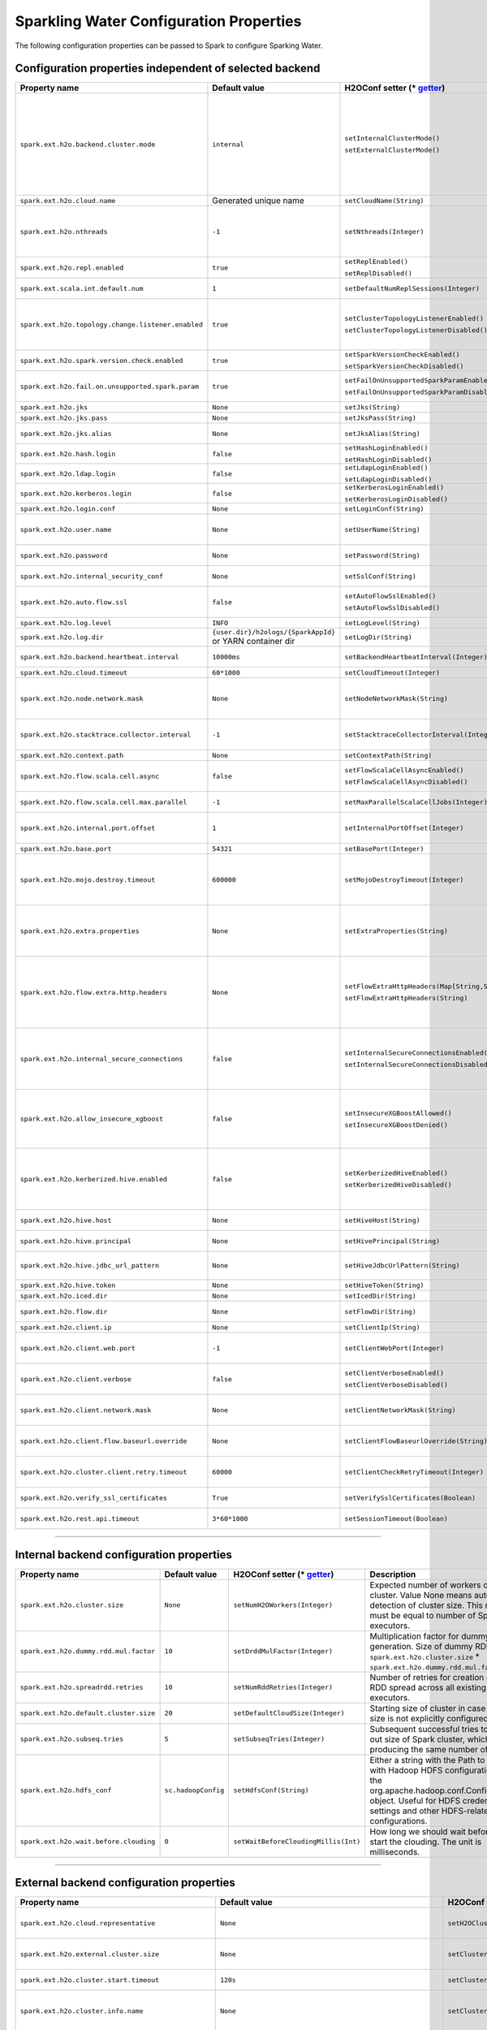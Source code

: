 .. _sw_config_properties:

Sparkling Water Configuration Properties
----------------------------------------

The following configuration properties can be passed to Spark to configure Sparking Water.

Configuration properties independent of selected backend
~~~~~~~~~~~~~~~~~~~~~~~~~~~~~~~~~~~~~~~~~~~~~~~~~~~~~~~~

+----------------------------------------------------+----------------+-------------------------------------------------+----------------------------------------+
| Property name                                      | Default value  | H2OConf setter (* getter_)                      | Description                            |
+====================================================+================+=================================================+========================================+
| ``spark.ext.h2o.backend.cluster.mode``             | ``internal``   | ``setInternalClusterMode()``                    | This option can be set either to       |
|                                                    |                |                                                 | ``internal`` or ``external``. When set |
|                                                    |                | ``setExternalClusterMode()``                    | to ``external``, ``H2O Context`` is    |
|                                                    |                |                                                 | created by connecting to existing H2O  |
|                                                    |                |                                                 | cluster, otherwise H2O cluster located |
|                                                    |                |                                                 | inside Spark is created. That means    |
|                                                    |                |                                                 | that each Spark executor will have one |
|                                                    |                |                                                 | H2O instance running in it. The        |
|                                                    |                |                                                 | ``internal`` mode is not recommended   |
|                                                    |                |                                                 | for big clusters and clusters where    |
|                                                    |                |                                                 | Spark executors are not stable.        |
+----------------------------------------------------+----------------+-------------------------------------------------+----------------------------------------+
| ``spark.ext.h2o.cloud.name``                       | Generated      | ``setCloudName(String)``                        | Name of H2O cluster.                   |
|                                                    | unique name    |                                                 |                                        |
+----------------------------------------------------+----------------+-------------------------------------------------+----------------------------------------+
| ``spark.ext.h2o.nthreads``                         | ``-1``         | ``setNthreads(Integer)``                        | Limit for number of threads used by    |
|                                                    |                |                                                 | H2O, default ``-1`` means:             |
|                                                    |                |                                                 | Use value of ``spark.executor.cores``  |
|                                                    |                |                                                 | in case this property is set.          |
|                                                    |                |                                                 | Otherwise use H2O's default value      |
|                                                    |                |                                                 | |H2ONThreadsDefault|.                  |
+----------------------------------------------------+----------------+-------------------------------------------------+----------------------------------------+
| ``spark.ext.h2o.repl.enabled``                     | ``true``       | ``setReplEnabled()``                            | Decides whether H2O REPL is initiated  |
|                                                    |                |                                                 | or not.                                |
|                                                    |                | ``setReplDisabled()``                           |                                        |
+----------------------------------------------------+----------------+-------------------------------------------------+----------------------------------------+
| ``spark.ext.scala.int.default.num``                | ``1``          | ``setDefaultNumReplSessions(Integer)``          | Number of parallel REPL sessions       |
|                                                    |                |                                                 | started at the start of Sparkling      |
|                                                    |                |                                                 | Water                                  |
+----------------------------------------------------+----------------+-------------------------------------------------+----------------------------------------+
| ``spark.ext.h2o.topology.change.listener.enabled`` | ``true``       | ``setClusterTopologyListenerEnabled()``         | Decides whether listener which kills   |
|                                                    |                |                                                 | H2O cluster on the change of the       |
|                                                    |                | ``setClusterTopologyListenerDisabled()``        | underlying cluster's topology is       |
|                                                    |                |                                                 | enabled or not. This configuration     |
|                                                    |                |                                                 | has effect only in non-local mode.     |
+----------------------------------------------------+----------------+-------------------------------------------------+----------------------------------------+
| ``spark.ext.h2o.spark.version.check.enabled``      | ``true``       | ``setSparkVersionCheckEnabled()``               | Enables check if run-time Spark        |
|                                                    |                |                                                 | version matches build time Spark       |
|                                                    |                | ``setSparkVersionCheckDisabled()``              | version.                               |
+----------------------------------------------------+----------------+-------------------------------------------------+----------------------------------------+
| ``spark.ext.h2o.fail.on.unsupported.spark.param``  | ``true``       | ``setFailOnUnsupportedSparkParamEnabled()``     | If unsupported Spark parameter is      |
|                                                    |                |                                                 | detected, then application is forced   |
|                                                    |                | ``setFailOnUnsupportedSparkParamDisabled()``    | to shutdown.                           |
+----------------------------------------------------+----------------+-------------------------------------------------+----------------------------------------+
| ``spark.ext.h2o.jks``                              | ``None``       | ``setJks(String)``                              | Path to Java KeyStore file.            |
+----------------------------------------------------+----------------+-------------------------------------------------+----------------------------------------+
| ``spark.ext.h2o.jks.pass``                         | ``None``       | ``setJksPass(String)``                          | Password for Java KeyStore file.       |
+----------------------------------------------------+----------------+-------------------------------------------------+----------------------------------------+
| ``spark.ext.h2o.jks.alias``                        | ``None``       | ``setJksAlias(String)``                         | Alias to certificate in keystore to    |
|                                                    |                |                                                 | secure H2O Flow.                       |
+----------------------------------------------------+----------------+-------------------------------------------------+----------------------------------------+
| ``spark.ext.h2o.hash.login``                       | ``false``      | ``setHashLoginEnabled()``                       | Enable hash login.                     |
|                                                    |                |                                                 |                                        |
|                                                    |                | ``setHashLoginDisabled()``                      |                                        |
+----------------------------------------------------+----------------+-------------------------------------------------+----------------------------------------+
| ``spark.ext.h2o.ldap.login``                       | ``false``      | ``setLdapLoginEnabled()``                       | Enable LDAP login.                     |
|                                                    |                |                                                 |                                        |
|                                                    |                | ``setLdapLoginDisabled()``                      |                                        |
+----------------------------------------------------+----------------+-------------------------------------------------+----------------------------------------+
| ``spark.ext.h2o.kerberos.login``                   | ``false``      | ``setKerberosLoginEnabled()``                   | Enable Kerberos login.                 |
|                                                    |                |                                                 |                                        |
|                                                    |                | ``setKerberosLoginDisabled()``                  |                                        |
+----------------------------------------------------+----------------+-------------------------------------------------+----------------------------------------+
| ``spark.ext.h2o.login.conf``                       | ``None``       | ``setLoginConf(String)``                        | Login configuration file.              |
+----------------------------------------------------+----------------+-------------------------------------------------+----------------------------------------+
| ``spark.ext.h2o.user.name``                        | ``None``       | ``setUserName(String)``                         | Username used for the backend H2O      |
|                                                    |                |                                                 | cluster and to authenticate the        |
|                                                    |                |                                                 | client against the backend.            |
+----------------------------------------------------+----------------+-------------------------------------------------+----------------------------------------+
| ``spark.ext.h2o.password``                         | ``None``       | ``setPassword(String)``                         | Password used to authenticate the      |
|                                                    |                |                                                 | client against the backend.            |
+----------------------------------------------------+----------------+-------------------------------------------------+----------------------------------------+
| ``spark.ext.h2o.internal_security_conf``           | ``None``       | ``setSslConf(String)``                          | Path to a file containing H2O or       |
|                                                    |                |                                                 | Sparkling Water internal security      |
|                                                    |                |                                                 | configuration.                         |
+----------------------------------------------------+----------------+-------------------------------------------------+----------------------------------------+
| ``spark.ext.h2o.auto.flow.ssl``                    | ``false``      | ``setAutoFlowSslEnabled()``                     | Automatically generate the required    |
|                                                    |                |                                                 | key store and password to secure H2O   |
|                                                    |                | ``setAutoFlowSslDisabled()``                    | flow by SSL.                           |
+----------------------------------------------------+----------------+-------------------------------------------------+----------------------------------------+
| ``spark.ext.h2o.log.level``                        | ``INFO``       | ``setLogLevel(String)``                         | H2O log level.                         |
+----------------------------------------------------+----------------+-------------------------------------------------+----------------------------------------+
| ``spark.ext.h2o.log.dir``                          | |h2oLogDir|    | ``setLogDir(String)``                           | Location of H2O logs.                  |
|                                                    | or |yarnDir|   |                                                 |                                        |
+----------------------------------------------------+----------------+-------------------------------------------------+----------------------------------------+
| ``spark.ext.h2o.backend.heartbeat.interval``       | ``10000ms``    | ``setBackendHeartbeatInterval(Integer)``        | Interval for getting heartbeat from    |
|                                                    |                |                                                 | the H2O backend.                       |
+----------------------------------------------------+----------------+-------------------------------------------------+----------------------------------------+
| ``spark.ext.h2o.cloud.timeout``                    | ``60*1000``    | ``setCloudTimeout(Integer)``                    | Timeout (in msec) for cluster          |
|                                                    |                |                                                 | formation.                             |
+----------------------------------------------------+----------------+-------------------------------------------------+----------------------------------------+
| ``spark.ext.h2o.node.network.mask``                | ``None``       | ``setNodeNetworkMask(String)``                  | Subnet selector for H2O running inside |
|                                                    |                |                                                 | Spark executors. This disables using   |
|                                                    |                |                                                 | IP reported by Spark but tries to find |
|                                                    |                |                                                 | IP based on the specified mask.        |
+----------------------------------------------------+----------------+-------------------------------------------------+----------------------------------------+
| ``spark.ext.h2o.stacktrace.collector.interval``    | ``-1``         | ``setStacktraceCollectorInterval(Integer)``     | Interval specifying how often stack    |
|                                                    |                |                                                 | traces are taken on each H2O node.     |
|                                                    |                |                                                 | -1 means that no stack traces will be  |
|                                                    |                |                                                 | taken.                                 |
+----------------------------------------------------+----------------+-------------------------------------------------+----------------------------------------+
| ``spark.ext.h2o.context.path``                     | ``None``       | ``setContextPath(String)``                      | Context path to expose H2O web server. |
+----------------------------------------------------+----------------+-------------------------------------------------+----------------------------------------+
| ``spark.ext.h2o.flow.scala.cell.async``            | ``false``      | ``setFlowScalaCellAsyncEnabled()``              | Decide whether the Scala cells in      |
|                                                    |                |                                                 | H2O Flow will run synchronously or     |
|                                                    |                | ``setFlowScalaCellAsyncDisabled()``             | Asynchronously. Default is             |
|                                                    |                |                                                 | synchronously.                         |
+----------------------------------------------------+----------------+-------------------------------------------------+----------------------------------------+
| ``spark.ext.h2o.flow.scala.cell.max.parallel``     | ``-1``         | ``setMaxParallelScalaCellJobs(Integer)``        | Number of max parallel Scala cell      |
|                                                    |                |                                                 | jobs The value -1 means                |
|                                                    |                |                                                 | not limited.                           |
+----------------------------------------------------+----------------+-------------------------------------------------+----------------------------------------+
| ``spark.ext.h2o.internal.port.offset``             | ``1``          | ``setInternalPortOffset(Integer)``              | Offset between the API(=web) port and  |
|                                                    |                |                                                 | the internal communication port on the |
|                                                    |                |                                                 | client node;                           |
|                                                    |                |                                                 | ``api_port + port_offset = h2o_port``  |
+----------------------------------------------------+----------------+-------------------------------------------------+----------------------------------------+
| ``spark.ext.h2o.base.port``                        | ``54321``      | ``setBasePort(Integer)``                        | Base port used for individual H2O      |
|                                                    |                |                                                 | nodes.                                 |
+----------------------------------------------------+----------------+-------------------------------------------------+----------------------------------------+
| ``spark.ext.h2o.mojo.destroy.timeout``             | ``600000``     | ``setMojoDestroyTimeout(Integer)``              | If a scoring MOJO instance is not used |
|                                                    |                |                                                 | within a Spark executor JVM for        |
|                                                    |                |                                                 | a given timeout in milliseconds, it's  |
|                                                    |                |                                                 | evicted from executor's cache. Default |
|                                                    |                |                                                 | timeout value is 10 minutes.           |
+----------------------------------------------------+----------------+-------------------------------------------------+----------------------------------------+
| ``spark.ext.h2o.extra.properties``                 | ``None``       | ``setExtraProperties(String)``                  | A string containing extra parameters   |
|                                                    |                |                                                 | passed to H2O nodes during startup.    |
|                                                    |                |                                                 | This parameter should be configured    |
|                                                    |                |                                                 | only if H2O parameters do not have any |
|                                                    |                |                                                 | corresponding parameters in Sparkling  |
|                                                    |                |                                                 | Water.                                 |
+----------------------------------------------------+----------------+-------------------------------------------------+----------------------------------------+
| ``spark.ext.h2o.flow.extra.http.headers``          | ``None``       | ``setFlowExtraHttpHeaders(Map[String,String])`` | Extra HTTP headers that will be used   |
|                                                    |                |                                                 | in communication between the front-end |
|                                                    |                | ``setFlowExtraHttpHeaders(String)``             | and back-end part of Flow UI.          |
|                                                    |                |                                                 | The headers should be delimited by     |
|                                                    |                |                                                 | a new line. Don't forget to escape     |
|                                                    |                |                                                 | special characters when passing        |
|                                                    |                |                                                 | the parameter from a command line.     |
+----------------------------------------------------+----------------+-------------------------------------------------+----------------------------------------+
| ``spark.ext.h2o.internal_secure_connections``      | ``false``      | ``setInternalSecureConnectionsEnabled()``       | Enables secure communications among    |
|                                                    |                |                                                 | H2O nodes. The security is based on    |
|                                                    |                | ``setInternalSecureConnectionsDisabled()``      | automatically generated keystore       |
|                                                    |                |                                                 | and truststore. This is equivalent for |
|                                                    |                |                                                 | ``-internal_secure_conections`` option |
|                                                    |                |                                                 | in `H2O Hadoop deployments             |
|                                                    |                |                                                 | <https://github.com/h2oai/h2o-3/blob/  |
|                                                    |                |                                                 | master/h2o-docs/src/product/           |
|                                                    |                |                                                 | security.rst#hadoop>`_.                |
+----------------------------------------------------+----------------+-------------------------------------------------+----------------------------------------+
| ``spark.ext.h2o.allow_insecure_xgboost``           | ``false``      | ``setInsecureXGBoostAllowed()``                 | If the property set to true, insecure  |
|                                                    |                |                                                 | communication among H2O nodes is       |
|                                                    |                | ``setInsecureXGBoostDenied()``                  | allowed for the XGBoost algorithm even |
|                                                    |                |                                                 | if the property |secureConnections| is |
|                                                    |                |                                                 | set to ``true``.                       |
+----------------------------------------------------+----------------+-------------------------------------------------+----------------------------------------+
| ``spark.ext.h2o.kerberized.hive.enabled``          | ``false``      | ``setKerberizedHiveEnabled()``                  | If enabled, H2O instances will create  |
|                                                    |                |                                                 | JDBC connections to a Kerberized Hive  |
|                                                    |                | ``setKerberizedHiveDisabled()``                 | so that all clients can read data      |
|                                                    |                |                                                 | from HiveServer2. Don't forget to put  |
|                                                    |                |                                                 | a jar with Hive driver on Spark        |
|                                                    |                |                                                 | classpath if the internal backend is   |
|                                                    |                |                                                 | used.                                  |
+----------------------------------------------------+----------------+-------------------------------------------------+----------------------------------------+
| ``spark.ext.h2o.hive.host``                        | ``None``       | ``setHiveHost(String)``                         | The full address of HiveServer2,       |
|                                                    |                |                                                 | for example hostname:10000             |
+----------------------------------------------------+----------------+-------------------------------------------------+----------------------------------------+
| ``spark.ext.h2o.hive.principal``                   | ``None``       | ``setHivePrincipal(String)``                    | Hiveserver2 Kerberos principal,        |
|                                                    |                |                                                 | for example hive/hostname@DOMAIN.COM   |
+----------------------------------------------------+----------------+-------------------------------------------------+----------------------------------------+
| ``spark.ext.h2o.hive.jdbc_url_pattern``            | ``None``       | ``setHiveJdbcUrlPattern(String)``               | A pattern of JDBC URL used for         |
|                                                    |                |                                                 | connecting to Hiveserver2. Example:    |
|                                                    |                |                                                 | ``jdbc:hive2://{{host}}/;{{auth}}``    |
+----------------------------------------------------+----------------+-------------------------------------------------+----------------------------------------+
| ``spark.ext.h2o.hive.token``                       | ``None``       | ``setHiveToken(String)``                        | An authorization token to Hive         |
+----------------------------------------------------+----------------+-------------------------------------------------+----------------------------------------+
| ``spark.ext.h2o.iced.dir``                         | ``None``       | ``setIcedDir(String)``                          | Location of iced directory for H2O     |
|                                                    |                |                                                 | nodes.                                 |
+----------------------------------------------------+----------------+-------------------------------------------------+----------------------------------------+
| ``spark.ext.h2o.flow.dir``                         | ``None``       | ``setFlowDir(String)``                          | Directory where flows from H2O Flow    |
|                                                    |                |                                                 | are saved.                             |
+----------------------------------------------------+----------------+-------------------------------------------------+----------------------------------------+
| ``spark.ext.h2o.client.ip``                        | ``None``       | ``setClientIp(String)``                         | IP of H2O client node.                 |
+----------------------------------------------------+----------------+-------------------------------------------------+----------------------------------------+
| ``spark.ext.h2o.client.web.port``                  | ``-1``         | ``setClientWebPort(Integer)``                   | Exact client port to access web UI.    |
|                                                    |                |                                                 | The value ``-1`` means automatic       |
|                                                    |                |                                                 | search for a free port starting at     |
|                                                    |                |                                                 | ``spark.ext.h2o.base.port``.           |
+----------------------------------------------------+----------------+-------------------------------------------------+----------------------------------------+
| ``spark.ext.h2o.client.verbose``                   | ``false``      | ``setClientVerboseEnabled()``                   | The client outputs verbose log output  |
|                                                    |                |                                                 | directly into console. Enabling the    |
|                                                    |                | ``setClientVerboseDisabled()``                  | flag increases the client log level to |
|                                                    |                |                                                 | ``INFO``.                              |
+----------------------------------------------------+----------------+-------------------------------------------------+----------------------------------------+
| ``spark.ext.h2o.client.network.mask``              | ``None``       | ``setClientNetworkMask(String)``                | Subnet selector for H2O client, this   |
|                                                    |                |                                                 | disables using IP reported by Spark    |
|                                                    |                |                                                 | but tries to find IP based on the      |
|                                                    |                |                                                 | specified mask.                        |
+----------------------------------------------------+----------------+-------------------------------------------------+----------------------------------------+
| ``spark.ext.h2o.client.flow.baseurl.override``     | ``None``       | ``setClientFlowBaseurlOverride(String)``        | Allows to override the base URL        |
|                                                    |                |                                                 | address of Flow UI, including the      |
|                                                    |                |                                                 | scheme, which is showed to the user.   |
+----------------------------------------------------+----------------+-------------------------------------------------+----------------------------------------+
| ``spark.ext.h2o.cluster.client.retry.timeout``     | ``60000``      | ``setClientCheckRetryTimeout(Integer)``         | Timeout in milliseconds specifying     |
|                                                    |                |                                                 | how often we check whether the         |
|                                                    |                |                                                 | the client is still connected.         |
+----------------------------------------------------+----------------+-------------------------------------------------+----------------------------------------+
| ``spark.ext.h2o.verify_ssl_certificates``          | ``True``       | ``setVerifySslCertificates(Boolean)``           | Whether certificates should be         |
|                                                    |                |                                                 | verified before using in H2O or not.   |
+----------------------------------------------------+----------------+-------------------------------------------------+----------------------------------------+
| ``spark.ext.h2o.rest.api.timeout``                 | ``3*60*1000``  | ``setSessionTimeout(Boolean)``                  | Timeout in milliseconds for Rest API   |
|                                                    |                |                                                 | requests.                              |
+----------------------------------------------------+----------------+-------------------------------------------------+----------------------------------------+

--------------

Internal backend configuration properties
~~~~~~~~~~~~~~~~~~~~~~~~~~~~~~~~~~~~~~~~~

+----------------------------------------------------+----------------+-------------------------------------------------+----------------------------------------+
| Property name                                      | Default value  | H2OConf setter (* getter_)                      | Description                            |
+====================================================+================+=================================================+========================================+
| ``spark.ext.h2o.cluster.size``                     | ``None``       | ``setNumH2OWorkers(Integer)``                   | Expected number of workers of H2O      |
|                                                    |                |                                                 | cluster. Value None means automatic    |
|                                                    |                |                                                 | detection of cluster size. This number |
|                                                    |                |                                                 | must be equal to number of Spark       |
|                                                    |                |                                                 | executors.                             |
+----------------------------------------------------+----------------+-------------------------------------------------+----------------------------------------+
| ``spark.ext.h2o.dummy.rdd.mul.factor``             | ``10``         | ``setDrddMulFactor(Integer)``                   | Multiplication factor for dummy RDD    |
|                                                    |                |                                                 | generation. Size of dummy RDD is       |
|                                                    |                |                                                 | ``spark.ext.h2o.cluster.size`` \*      |
|                                                    |                |                                                 | ``spark.ext.h2o.dummy.rdd.mul.factor`` |
|                                                    |                |                                                 | .                                      |
+----------------------------------------------------+----------------+-------------------------------------------------+----------------------------------------+
| ``spark.ext.h2o.spreadrdd.retries``                | ``10``         | ``setNumRddRetries(Integer)``                   | Number of retries for creation of an   |
|                                                    |                |                                                 | RDD spread across all existing Spark   |
|                                                    |                |                                                 | executors.                             |
+----------------------------------------------------+----------------+-------------------------------------------------+----------------------------------------+
| ``spark.ext.h2o.default.cluster.size``             | ``20``         | ``setDefaultCloudSize(Integer)``                | Starting size of cluster in case that  |
|                                                    |                |                                                 | size is not explicitly configured.     |
+----------------------------------------------------+----------------+-------------------------------------------------+----------------------------------------+
| ``spark.ext.h2o.subseq.tries``                     | ``5``          | ``setSubseqTries(Integer)``                     | Subsequent successful tries to figure  |
|                                                    |                |                                                 | out size of Spark cluster, which are   |
|                                                    |                |                                                 | producing the same number of nodes.    |
+----------------------------------------------------+----------------+-------------------------------------------------+----------------------------------------+
| ``spark.ext.h2o.hdfs_conf``                        | |hadoopConfig| | ``setHdfsConf(String)``                         | Either a string with the Path to a file|
|                                                    |                |                                                 | with Hadoop HDFS configuration or the  |
|                                                    |                |                                                 | org.apache.hadoop.conf.Configuration   |
|                                                    |                |                                                 | object. Useful for HDFS credentials    |
|                                                    |                |                                                 | settings and other HDFS-related        |
|                                                    |                |                                                 | configurations.                        |
+----------------------------------------------------+----------------+-------------------------------------------------+----------------------------------------+
| ``spark.ext.h2o.wait.before.clouding``             | ``0``          | ``setWaitBeforeCloudingMillis(Int)``            | How long we should wait before we      |
|                                                    |                |                                                 | start the clouding. The unit is        |
|                                                    |                |                                                 | milliseconds.                          |
+----------------------------------------------------+----------------+-------------------------------------------------+----------------------------------------+

--------------

External backend configuration properties
~~~~~~~~~~~~~~~~~~~~~~~~~~~~~~~~~~~~~~~~~

+-------------------------------------------------------+----------------+-------------------------------------------------+-------------------------------------+
| Property name                                         | Default value  | H2OConf setter (* getter_)                      | Description                         |
+=======================================================+================+=================================================+=====================================+
| ``spark.ext.h2o.cloud.representative``                | ``None``       | ``setH2OCluster(String)``                       | ip:port of arbitrary H2O node to    |
|                                                       |                |                                                 | identify external H2O cluster.      |
+-------------------------------------------------------+----------------+-------------------------------------------------+-------------------------------------+
| ``spark.ext.h2o.external.cluster.size``               | ``None``       | ``setClusterSize(Integer)``                     | Number of H2O nodes to start when   |
|                                                       |                |                                                 | ``auto`` mode of the external       |
|                                                       |                |                                                 | backend is set.                     |
+-------------------------------------------------------+----------------+-------------------------------------------------+-------------------------------------+
| ``spark.ext.h2o.cluster.start.timeout``               | ``120s``       | ``setClusterStartTimeout(Integer)``             | Timeout in seconds for starting     |
|                                                       |                |                                                 | H2O external cluster.               |
+-------------------------------------------------------+----------------+-------------------------------------------------+-------------------------------------+
| ``spark.ext.h2o.cluster.info.name``                   | ``None``       | ``setClusterInfoFile(Integer)``                 | Full path to a file which is used   |
|                                                       |                |                                                 | sd the notification file for the    |
|                                                       |                |                                                 | startup of external H2O cluster.    |
+-------------------------------------------------------+----------------+-------------------------------------------------+-------------------------------------+
| ``spark.ext.h2o.external.memory``                     | ``6G``         | ``setExternalMemory(String)``                   | Amount of memory assigned to each   |
|                                                       |                |                                                 | external H2O node.                  |
+-------------------------------------------------------+----------------+-------------------------------------------------+-------------------------------------+
| ``spark.ext.h2o.external.hdfs.dir``                   | ``None``       | ``setHDFSOutputDir(String)``                    | Path to the directory on HDFS used  |
|                                                       |                |                                                 | for storing temporary files.        |
+-------------------------------------------------------+----------------+-------------------------------------------------+-------------------------------------+
| ``spark.ext.h2o.external.start.mode``                 | ``manual``     | ``useAutoClusterStart()``                       | If this option is set to ``auto``   |
|                                                       |                |                                                 | then H2O external cluster is        |
|                                                       |                | ``useManualClusterStart()``                     | automatically started using the     |
|                                                       |                |                                                 | provided H2O driver JAR on YARN,    |
|                                                       |                |                                                 | otherwise it is expected that the   |
|                                                       |                |                                                 | cluster is started by the user      |
|                                                       |                |                                                 | manually.                           |
+-------------------------------------------------------+----------------+-------------------------------------------------+-------------------------------------+
| ``spark.ext.h2o.external.h2o.driver``                 | ``None``       | ``setH2ODriverPath(String)``                    | Path to H2O driver used during      |
|                                                       |                |                                                 | ``auto`` start mode.                |
+-------------------------------------------------------+----------------+-------------------------------------------------+-------------------------------------+
| ``spark.ext.h2o.external.yarn.queue``                 | ``None``       | ``setYARNQueue(String)``                        | Yarn queue on which external H2O    |
|                                                       |                |                                                 | cluster is started.                 |
+-------------------------------------------------------+----------------+-------------------------------------------------+-------------------------------------+
| ``spark.ext.h2o.external.kill.on.unhealthy``          | ``true``       | ``setKillOnUnhealthyClusterEnabled()``          | If true, the client will try to     |
|                                                       |                |                                                 | kill the cluster and then itself in |
|                                                       |                | ``setKillOnUnhealthyClusterDisabled()``         | case some nodes in the cluster      |
|                                                       |                |                                                 | report unhealthy status.            |
+-------------------------------------------------------+----------------+-------------------------------------------------+-------------------------------------+
| ``spark.ext.h2o.external.kerberos.principal``         | ``None``       | ``setKerberosPrincipal(String)``                | Kerberos Principal.                 |
+-------------------------------------------------------+----------------+-------------------------------------------------+-------------------------------------+
| ``spark.ext.h2o.external.kerberos.keytab``            | ``None``       | ``setKerberosKeytab(String)``                   | Kerberos Keytab.                    |
+-------------------------------------------------------+----------------+-------------------------------------------------+-------------------------------------+
| ``spark.ext.h2o.external.run.as.user``                | ``None``       | ``setRunAsUser(String)``                        | Impersonated Hadoop user.           |
+-------------------------------------------------------+----------------+-------------------------------------------------+-------------------------------------+
| ``spark.ext.h2o.external.driver.if``                  | ``None``       | ``setExternalH2ODriverIf(String)``              | Ip address or network of            |
|                                                       |                |                                                 | mapper->driver callback interface.  |
|                                                       |                |                                                 | Default value means automatic       |
|                                                       |                |                                                 | detection.                          |
+-------------------------------------------------------+----------------+-------------------------------------------------+-------------------------------------+
| ``spark.ext.h2o.external.driver.port``                | ``None``       | ``setExternalH2ODriverPort(Integer)``           | Port of mapper->driver callback     |
|                                                       |                |                                                 | interface. Default value means      |
|                                                       |                |                                                 | automatic detection.                |
+-------------------------------------------------------+----------------+-------------------------------------------------+-------------------------------------+
| ``spark.ext.h2o.external.driver.port.range``          | ``None``       | ``setExternalH2ODriverPortRange(String)``       | Range portX-portY of mapper->driver |
|                                                       |                |                                                 | callback interface; eg:             |
|                                                       |                |                                                 | 50000-55000.                        |
+-------------------------------------------------------+----------------+-------------------------------------------------+-------------------------------------+
| ``spark.ext.h2o.external.extra.memory.percent``       | ``10``         | ``setExternalExtraMemoryPercent(Integer)``      | This option is a percentage of      |
|                                                       |                |                                                 | ``spark.ext.h2o.external.memory``   |
|                                                       |                |                                                 | and specifies memory for internal   |
|                                                       |                |                                                 | JVM use outside of Java heap.       |
+-------------------------------------------------------+----------------+-------------------------------------------------+-------------------------------------+
| ``spark.ext.h2o.external.backend.stop.timeout``       | ``10000ms``    | ``setExternalBackendStopTimeout(Integer)``      | Timeout for confirmation from       |
|                                                       |                |                                                 | worker nodes when stopping the      |
|                                                       |                |                                                 | external backend. It is also        |
|                                                       |                |                                                 | possible to pass ``-1`` to ensure   |
|                                                       |                |                                                 | the indefinite timeout. The unit is |
|                                                       |                |                                                 | milliseconds.                       |
+-------------------------------------------------------+----------------+-------------------------------------------------+-------------------------------------+
| ``spark.ext.h2o.external.hadoop.executable``          | ``hadoop``     | ``setExternalHadoopExecutable(String)``         | Name or path to path to a hadoop    |
|                                                       |                |                                                 | executable binary which is used     |
|                                                       |                |                                                 | to start external H2O backend on    |
|                                                       |                |                                                 | YARN.                               |
+-------------------------------------------------------+----------------+-------------------------------------------------+-------------------------------------+
| ``spark.ext.h2o.external.extra.jars``                 | ``None``       | ``setExternalExtraJars(String)``                | Comma-separated paths to jars that  |
|                                                       |                |                                                 | will be placed onto classpath of    |
|                                                       |                | ``setExternalExtraJars(String[])``              | each H2O node.                      |
+-------------------------------------------------------+----------------+-------------------------------------------------+-------------------------------------+
| ``spark.ext.h2o.external.communication.compression``  | ``SNAPPY``     | ``setExternalCommunicationCompression(String)`` | The type of compression used for    |
|                                                       |                |                                                 | data transfer between Spark and H2O |
|                                                       |                |                                                 | node. Possible values are ``NONE``, |
|                                                       |                |                                                 | ``DEFLATE``, ``GZIP``, ``SNAPPY``.  |
+-------------------------------------------------------+----------------+-------------------------------------------------+-------------------------------------+
| ``spark.ext.h2o.external.auto.start.backend``         | ``YARN``       | ``setExternalAutoStartBackend(String)``         | The backend on which the external   |
|                                                       |                |                                                 | H2O backend will be started in auto |
|                                                       |                |                                                 | start mode. Possible values are     |
|                                                       |                |                                                 | ``YARN`` and ``KUBERNETES``.        |
+-------------------------------------------------------+----------------+-------------------------------------------------+-------------------------------------+
| ``spark.ext.h2o.external.k8s.h2o.service.name``       | |h2oSer|       | ``setExternalK8sH2OServceName(String)``         | Name of H2O service required to     |
|                                                       |                |                                                 | start H2O on K8s.                   |
+-------------------------------------------------------+----------------+-------------------------------------------------+-------------------------------------+
| ``spark.ext.h2o.external.k8s.h2o.statefulset.name``   | |h2oSet|       | ``setExternalK8sH2OStatefulsetName(String)``    | Name of H2O stateful set required   |
|                                                       |                |                                                 | to start H2O on K8s.                |
+-------------------------------------------------------+----------------+-------------------------------------------------+-------------------------------------+
| ``spark.ext.h2o.external.k8s.h2o.label``              | ``h2o``        | ``setExternalK8sH2OLabel(String)``              | Label used to select node for       |
|                                                       |                |                                                 | H2O cluster formation.              |
+-------------------------------------------------------+----------------+-------------------------------------------------+-------------------------------------+
| ``spark.ext.h2o.external.k8s.h2o.api.port``           | ``8081``       | ``setExternalK8sH2OApiPort(String)``            | H2O Kubernetes API Port.            |
+-------------------------------------------------------+----------------+-------------------------------------------------+-------------------------------------+
| ``spark.ext.h2o.external.k8s.namespace``              | ``default``    | ``setExternalK8sNamespace(String)``             | Kubernetes namespace where          |
|                                                       |                |                                                 | external H2O is started.            |
+-------------------------------------------------------+----------------+-------------------------------------------------+-------------------------------------+
| ``spark.ext.h2o.external.k8s.docker.image``           | |Image|        | ``setExternalK8sDockerImage(String)``           | Docker image name containing        |
|                                                       |                |                                                 | Sparkling Water External H2O        |
|                                                       |                |                                                 | backend.                            |
+-------------------------------------------------------+----------------+-------------------------------------------------+-------------------------------------+
| ``spark.ext.h2o.external.k8s.domain``                 | |Domain|       | ``setExternalK8sDomain(String)``                | Domain of the Kubernetes cluster.   |
+-------------------------------------------------------+----------------+-------------------------------------------------+-------------------------------------+
| ``spark.ext.h2o.external.k8s.svc.timeout``            | ``300 sec``    | ``setExternalK8sServiceTimeout(Int)``           | Timeout in seconds used as a limit  |
|                                                       |                |                                                 | for K8S service creation.           |
+-------------------------------------------------------+----------------+-------------------------------------------------+-------------------------------------+

.. _getter:

H2OConf getter can be derived from the corresponding setter. All getters are parameter-less. If the type of the property is Boolean, the getter is prefixed with
``is`` (E.g. ``setReplEnabled()`` -> ``isReplEnabled()``). Property getters of other types do not have any prefix and start with lowercase
(E.g. ``setUserName(String)`` -> ``userName`` for Scala, ``userName()`` for Python).


.. |H2ONThreadsDefault| replace:: ``Runtime.getRuntime().availableProcessors()``
.. |hadoopConfig| replace:: ``sc.hadoopConfig``
.. |h2oLogDir| replace:: ``{user.dir}/h2ologs/{SparkAppId}``
.. |yarnDir| replace:: YARN container dir
.. |secureConnections| replace:: ``spark.ext.h2o.internal_secure_connections``
.. |h2oSer| replace:: ``h2o-service``
.. |h2oSet| replace:: ``h2o-statefulSet``
.. |Image| replace:: ``h2oai/sparkling-water-external-backend:SUBST_SW_VERSION``
.. |Domain| replace:: ``cluster.local``
